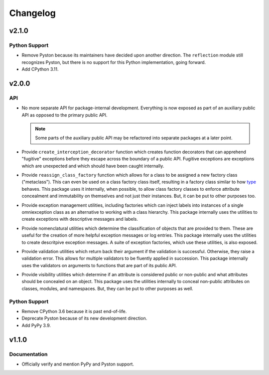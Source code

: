 .. vim: set fileencoding=utf-8:
.. -*- coding: utf-8 -*-
.. +--------------------------------------------------------------------------+
   |                                                                          |
   | Licensed under the Apache License, Version 2.0 (the "License");          |
   | you may not use this file except in compliance with the License.         |
   | You may obtain a copy of the License at                                  |
   |                                                                          |
   |     http://www.apache.org/licenses/LICENSE-2.0                           |
   |                                                                          |
   | Unless required by applicable law or agreed to in writing, software      |
   | distributed under the License is distributed on an "AS IS" BASIS,        |
   | WITHOUT WARRANTIES OR CONDITIONS OF ANY KIND, either express or implied. |
   | See the License for the specific language governing permissions and      |
   | limitations under the License.                                           |
   |                                                                          |
   +--------------------------------------------------------------------------+

Changelog
===============================================================================

v2.1.0
-------------------------------------------------------------------------------

Python Support
~~~~~~~~~~~~~~~~~~~~~~~~~~~~~~~~~~~~~~~~~~~~~~~~~~~~~~~~~~~~~~~~~~~~~~~~~~~~~~~

* Remove Pyston because its maintainers have decided upon another direction.
  The ``reflection`` module still recognizes Pyston, but there is no support
  for this Python implementation, going forward.

* Add CPython 3.11.

v2.0.0
-------------------------------------------------------------------------------

API
~~~~~~~~~~~~~~~~~~~~~~~~~~~~~~~~~~~~~~~~~~~~~~~~~~~~~~~~~~~~~~~~~~~~~~~~~~~~~~~

* No more separate API for package-internal development. Everything is now
  exposed as part of an auxiliary public API as opposed to the primary public
  API.

  .. note::

     Some parts of the auxiliary public API may be refactored into separate
     packages at a later point.

* Provide ``create_interception_decorator`` function which creates function
  decorators that can apprehend "fugitive" exceptions before they escape across
  the boundary of a public API. Fugitive exceptions are exceptions which are
  unexpected and which should have been caught internally.

* Provide ``reassign_class_factory`` function which allows for a class to be
  assigned a new factory class ("metaclass"). This can even be used on a class
  factory class itself, resulting in a factory class similar to how `type
  <https://docs.python.org/3/library/functions.html#type>`_ behaves. This
  package uses it internally, when possible, to allow class factory classes to
  enforce attribute concealment and immutability on themselves and not just
  their instances. But, it can be put to other purposes too.

* Provide exception management utilities, including factories which can inject
  labels into instances of a single omniexception class as an alternative to
  working with a class hierarchy. This package internally uses the utilities to
  create exceptions with descriptive messages and labels.

* Provide nomenclatural utilities which determine the classification of objects
  that are provided to them. These are useful for the creation of more helpful
  exception messages or log entries. This package internally uses the utilities
  to create descritpive exception messages. A suite of exception factories,
  which use these utilities, is also exposed.

* Provide validation utilities which return back their argument if the
  validation is successful. Otherwise, they raise a validation error. This
  allows for multiple validators to be fluently applied in succession. This
  package internally uses the validators on arguments to functions that are
  part of its public API.

* Provide visibility utilities which determine if an attribute is considered
  public or non-public and what attributes should be concealed on an object.
  This package uses the utilities internally to conceal non-public attributes
  on classes, modules, and namespaces. But, they can be put to other purposes
  as well.

Python Support
~~~~~~~~~~~~~~~~~~~~~~~~~~~~~~~~~~~~~~~~~~~~~~~~~~~~~~~~~~~~~~~~~~~~~~~~~~~~~~~

* Remove CPython 3.6 because it is past end-of-life.

* Deprecate Pyston because of its new development direction.

* Add PyPy 3.9.

v1.1.0
-------------------------------------------------------------------------------

Documentation
~~~~~~~~~~~~~~~~~~~~~~~~~~~~~~~~~~~~~~~~~~~~~~~~~~~~~~~~~~~~~~~~~~~~~~~~~~~~~~~

* Officially verify and mention PyPy and Pyston support.
